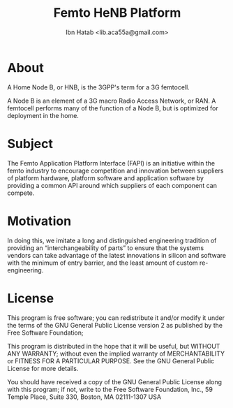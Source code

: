 #+STARTUP: showall
#+TAGS: DOCS(d) CODING(c) TESTING(t) PLANING(p)
#+STARTUP: hidestars
#+TITLE: Femto HeNB Platform
#+AUTHOR: Ibn Hatab <lib.aca55a@gmail.com>

* About

  A Home Node B, or HNB, is the 3GPP's term for a 3G femtocell.

  A Node B is an element of a 3G macro Radio Access Network, or RAN. A
  femtocell performs many of the function of a Node B, but is
  optimized for deployment in the home.

* Subject

  The Femto Application Platform Interface (FAPI) is an initiative
  within the femto industry to encourage competition and innovation
  between suppliers of platform hardware, platform software and
  application software by providing a common API around which suppliers
  of each component can compete. 

* Motivation

  In doing this, we imitate a long and distinguished engineering
  tradition of providing an “interchangeability of parts” to ensure
  that the systems vendors can take advantage of the latest
  innovations in silicon and software with the minimum of entry
  barrier, and the least amount of custom re-engineering.

* License

  This program is free software; you can redistribute it and/or modify
  it under the terms of the GNU General Public License version 2 as
  published by the Free Software Foundation;

  This program is distributed in the hope that it will be useful,
  but WITHOUT ANY WARRANTY; without even the implied warranty of
  MERCHANTABILITY or FITNESS FOR A PARTICULAR PURPOSE.  See the
  GNU General Public License for more details.

  You should have received a copy of the GNU General Public License
  along with this program; if not, write to the Free Software
  Foundation, Inc., 59 Temple Place, Suite 330, Boston, MA  02111-1307  USA
